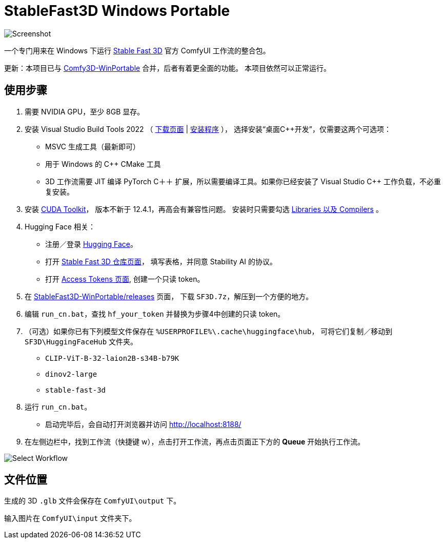 # StableFast3D Windows Portable

image::docs/screenshot.webp["Screenshot"]

一个专门用来在 Windows 下运行
https://github.com/Stability-AI/stable-fast-3d[Stable Fast 3D]
官方 ComfyUI 工作流的整合包。

更新：本项目已与
https://github.com/YanWenKun/Comfy3D-WinPortable/releases/tag/r6-pt25[Comfy3D-WinPortable]
合并，后者有着更全面的功能。
本项目依然可以正常运行。

## 使用步骤

1. 需要 NVIDIA GPU，至少 8GB 显存。

2. 安装 Visual Studio Build Tools 2022
（
https://visualstudio.microsoft.com/downloads/?q=build+tools[下载页面]
|
https://aka.ms/vs/17/release/vs_BuildTools.exe[安装程序]
），
选择安装“桌面C++开发”，仅需要这两个可选项：

** MSVC 生成工具（最新即可）
** 用于 Windows 的 C++ CMake 工具
** 3D 工作流需要 JIT 编译 PyTorch C＋＋ 扩展，所以需要编译工具。如果你已经安装了 Visual Studio C++ 工作负载，不必重复安装。

3. 安装
https://developer.nvidia.com/cuda-12-4-1-download-archive?target_os=Windows&target_arch=x86_64&target_version=11&target_type=exe_network[CUDA Toolkit]，
版本不新于 12.4.1，再高会有兼容性问题。
安装时只需要勾选
https://github.com/YanWenKun/StableFast3D-WinPortable/raw/refs/heads/main/docs/cuda-toolkit-install-selection.webp[Libraries 以及 Compilers]
。

4. Hugging Face 相关：

** 注册／登录
https://huggingface.co/login[Hugging Face]。

** 打开
https://huggingface.co/stabilityai/stable-fast-3d[Stable Fast 3D 仓库页面]，
填写表格，并同意 Stability AI 的协议。

** 打开
https://huggingface.co/settings/tokens/new?tokenType=read[Access Tokens 页面],
创建一个只读 token。

5. 在
https://github.com/YanWenKun/StableFast3D-WinPortable/releases[StableFast3D-WinPortable/releases]
页面，
下载 `SF3D.7z`，解压到一个方便的地方。

6. 编辑 `run_cn.bat`，查找 `hf_your_token` 并替换为步骤4中创建的只读 token。

7. （可选）如果你已有下列模型文件保存在 `%USERPROFILE%\.cache\huggingface\hub`，
可将它们复制／移动到 `SF3D\HuggingFaceHub` 文件夹。

** `CLIP-ViT-B-32-laion2B-s34B-b79K`
** `dinov2-large`
** `stable-fast-3d`

8. 运行 `run_cn.bat`。
** 启动完毕后，会自动打开浏览器并访问 http://localhost:8188/

9. 在左侧边栏中，找到工作流（快捷键 w），点击打开工作流，再点击页面正下方的 **Queue** 开始执行工作流。

image::docs/select_workflow.webp["Select Workflow"]

## 文件位置

生成的 3D `.glb` 文件会保存在 `ComfyUI\output` 下。

输入图片在 `ComfyUI\input` 文件夹下。
